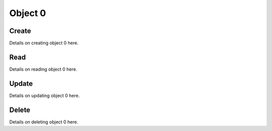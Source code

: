 ********
Object 0
********

Create
======

Details on creating object 0 here.

Read
====

Details on reading object 0 here.

Update
======

Details on updating object 0 here.

Delete
======

Details on deleting object 0 here.
